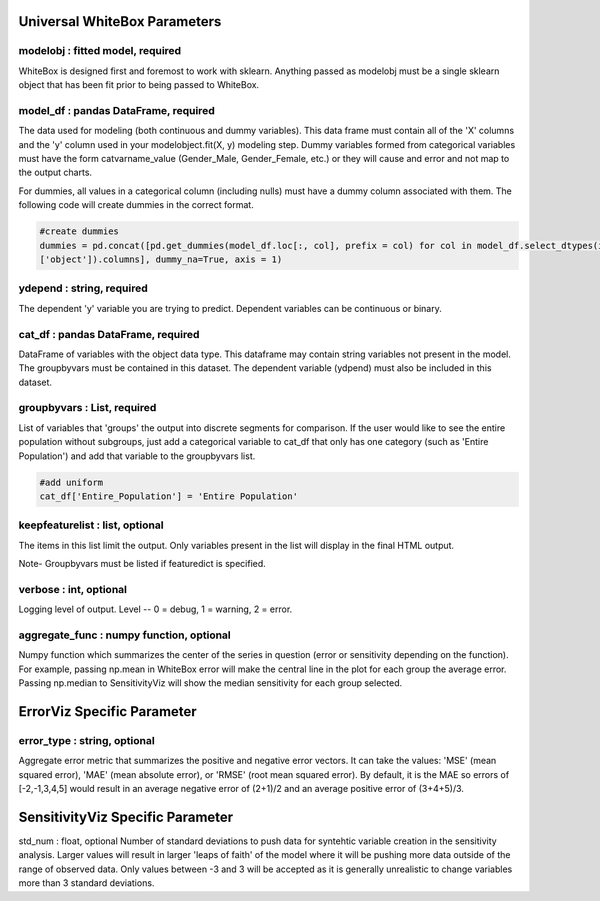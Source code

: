 .. -*- mode: rst -*-

Universal WhiteBox Parameters
======================

modelobj : fitted model, required
------------
WhiteBox is designed first and foremost to work with sklearn. Anything passed as modelobj must be a single sklearn object that has been fit prior to being passed to WhiteBox. 

model_df : pandas DataFrame, required
------------
The data used for modeling (both continuous and dummy variables). This data frame must contain all of the 'X' columns and the 'y' column used in your modelobject.fit(X, y) modeling step. Dummy variables formed from categorical variables must have the form catvarname_value (Gender_Male, Gender_Female, etc.) or they will cause and error and not map to the output charts. 

For dummies, all values in a categorical column (including nulls) must have a dummy column associated with them. The following code will create dummies in the correct format.

.. code-block:: python
  
  #create dummies
  dummies = pd.concat([pd.get_dummies(model_df.loc[:, col], prefix = col) for col in model_df.select_dtypes(include =   
  ['object']).columns], dummy_na=True, axis = 1)

ydepend : string, required
------------
The dependent 'y' variable you are trying to predict. Dependent variables can be continuous or binary. 

cat_df : pandas DataFrame, required
------------
DataFrame of variables with the object data type. This dataframe may contain string variables not present in the model. The groupbyvars must be contained in this dataset. The dependent variable (ydpend) must also be included in this dataset.  

groupbyvars : List, required
------------

List of variables that 'groups' the output into discrete segments for comparison. If the user would like to see the entire population without subgroups, just add a categorical variable to cat_df that only has one category (such as 'Entire Population') and add that variable to the groupbyvars list. 

.. code-block:: python

  #add uniform
  cat_df['Entire_Population'] = 'Entire Population'

keepfeaturelist  : list, optional
------------

The items in this list limit the output. Only variables present in the list will display in the final HTML output. 

Note- Groupbyvars must be listed if featuredict is specified.

verbose : int, optional 
-------------
Logging level of output. Level -- 0 = debug, 1 = warning, 2 = error.

aggregate_func : numpy function, optional
---------------------

Numpy function which summarizes the center of the series in question (error or sensitivity depending on the function). For example, passing np.mean in WhiteBox error will make the central line in the plot for each group the average error. Passing np.median to SensitivityViz will show the median sensitivity for each group selected.

ErrorViz Specific Parameter
=======================

error_type : string, optional
---------------------

Aggregate error metric that summarizes the positive and negative error vectors. It can take the values: 'MSE' (mean squared error), 'MAE' (mean absolute error), or 'RMSE' (root mean squared error). By default, it is the MAE so errors of [-2,-1,3,4,5] would result in an average negative error of (2+1)/2 and an average positive error of (3+4+5)/3. 

SensitivityViz Specific Parameter
=======================

std_num : float, optional
Number of standard deviations to push data for syntehtic variable creation in the sensitivity analysis. Larger values will result in larger 'leaps of faith' of the model where it will be pushing more data outside of the range of observed data. Only values between -3 and 3 will be accepted as it is generally unrealistic to change variables more than 3 standard deviations. 

